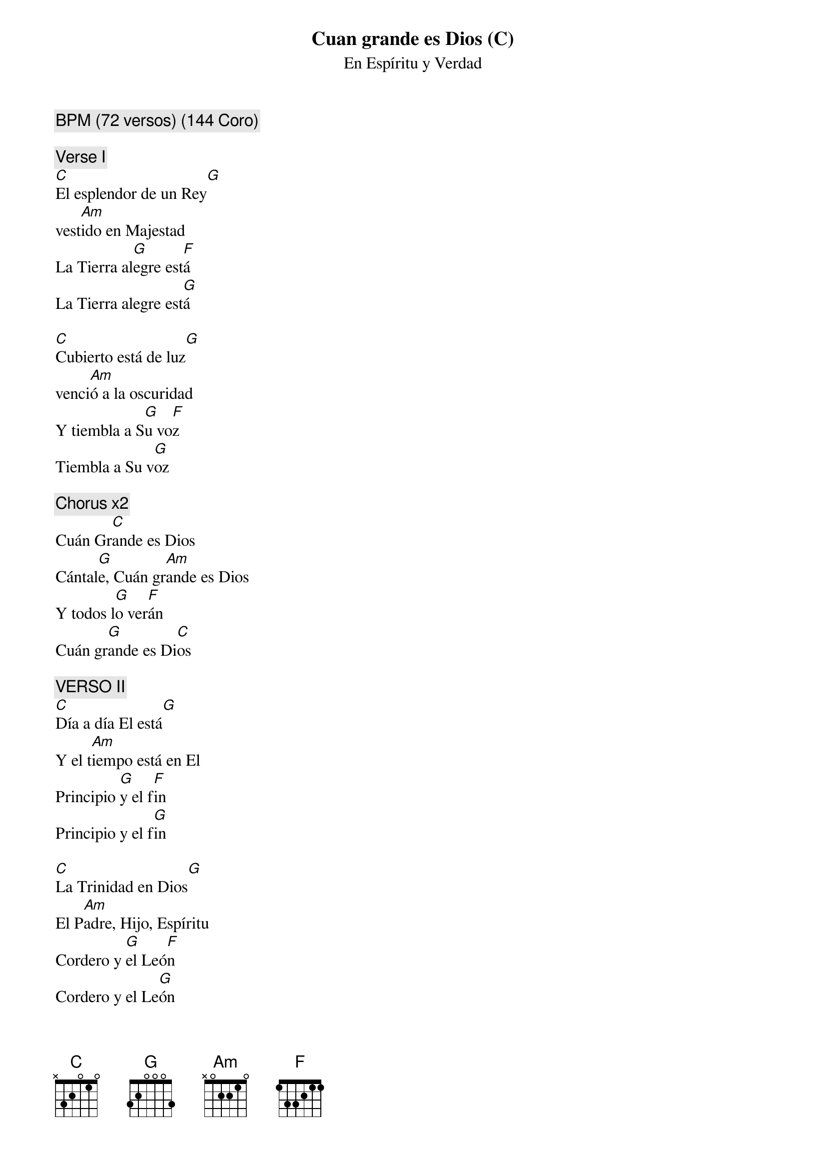 {title: Cuan grande es Dios (C)}
{subtitle: En Espíritu y Verdad}
{comment: BPM (72 versos) (144 Coro)}

{comment: Verse I}
[C]El esplendor de un Rey[G]
vest[Am]ido en Majestad
La Tierra al[G]egre est[F]á
La Tierra alegre est[G]á

[C]Cubierto está de luz[G]
venci[Am]ó a la oscuridad
Y tiembla a S[G]u vo[F]z
Tiembla a Su v[G]oz

{comment: Chorus x2}
Cuán Gr[C]ande es Dios
Cántal[G]e, Cuán gr[Am]ande es Dios
Y todos l[G]o ver[F]án
Cuán gr[G]ande es Di[C]os

{comment: VERSO II}
[C]Día a día El está[G]
Y el t[Am]iempo está en El
Principio [G]y el f[F]in
Principio y el f[G]in

[C]La Trinidad en Dios[G]
El P[Am]adre, Hijo, Espíritu
Cordero y [G]el Leó[F]n
Cordero y el Le[G]ón

{comment: CORO x2}

PUENTE x2
Y Tu Nombre s[C]obre todo es
Tu eres D[Am]igno de alabar
Y mi s[F]er dirá
Cuan gr[G]ande es D[C]ios

CORO x4



#{chord: C base-fret 1 frets N 3 2 0 1 0}
#{chord: G base-fret 1 frets 3 2 0 0 0 3}
#{chord: Am base-fret 1 frets N 0 2 2 1 0}
#{chord: F base-fret 1 frets 1 3 3 2 1 1}
